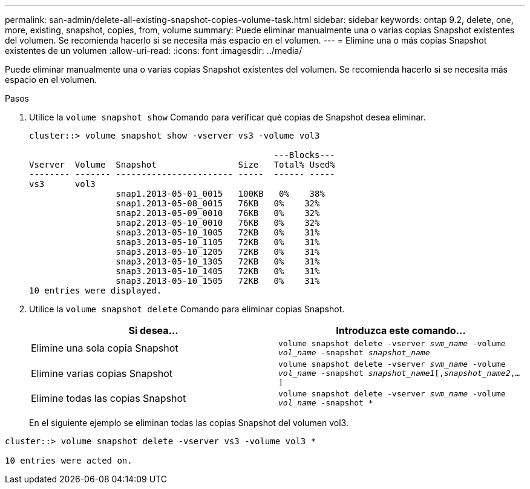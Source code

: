 ---
permalink: san-admin/delete-all-existing-snapshot-copies-volume-task.html 
sidebar: sidebar 
keywords: ontap 9.2, delete, one, more, existing, snapshot, copies, from, volume 
summary: Puede eliminar manualmente una o varias copias Snapshot existentes del volumen. Se recomienda hacerlo si se necesita más espacio en el volumen. 
---
= Elimine una o más copias Snapshot existentes de un volumen
:allow-uri-read: 
:icons: font
:imagesdir: ../media/


[role="lead"]
Puede eliminar manualmente una o varias copias Snapshot existentes del volumen. Se recomienda hacerlo si se necesita más espacio en el volumen.

.Pasos
. Utilice la `volume snapshot show` Comando para verificar qué copias de Snapshot desea eliminar.
+
[listing]
----
cluster::> volume snapshot show -vserver vs3 -volume vol3

                                                ---Blocks---
Vserver  Volume  Snapshot                Size   Total% Used%
-------- ------- ----------------------- -----  ------ -----
vs3      vol3
                 snap1.2013-05-01_0015   100KB   0%    38%
                 snap1.2013-05-08_0015   76KB   0%    32%
                 snap2.2013-05-09_0010   76KB   0%    32%
                 snap2.2013-05-10_0010   76KB   0%    32%
                 snap3.2013-05-10_1005   72KB   0%    31%
                 snap3.2013-05-10_1105   72KB   0%    31%
                 snap3.2013-05-10_1205   72KB   0%    31%
                 snap3.2013-05-10_1305   72KB   0%    31%
                 snap3.2013-05-10_1405   72KB   0%    31%
                 snap3.2013-05-10_1505   72KB   0%    31%
10 entries were displayed.
----
. Utilice la `volume snapshot delete` Comando para eliminar copias Snapshot.
+
[cols="2*"]
|===
| Si desea... | Introduzca este comando... 


 a| 
Elimine una sola copia Snapshot
 a| 
`volume snapshot delete -vserver _svm_name_ -volume _vol_name_ -snapshot _snapshot_name_`



 a| 
Elimine varias copias Snapshot
 a| 
`volume snapshot delete -vserver _svm_name_ -volume _vol_name_ -snapshot _snapshot_name1_[,_snapshot_name2_,...]`



 a| 
Elimine todas las copias Snapshot
 a| 
`volume snapshot delete -vserver _svm_name_ -volume _vol_name_ -snapshot *`

|===
+
En el siguiente ejemplo se eliminan todas las copias Snapshot del volumen vol3.



[listing]
----
cluster::> volume snapshot delete -vserver vs3 -volume vol3 *

10 entries were acted on.
----